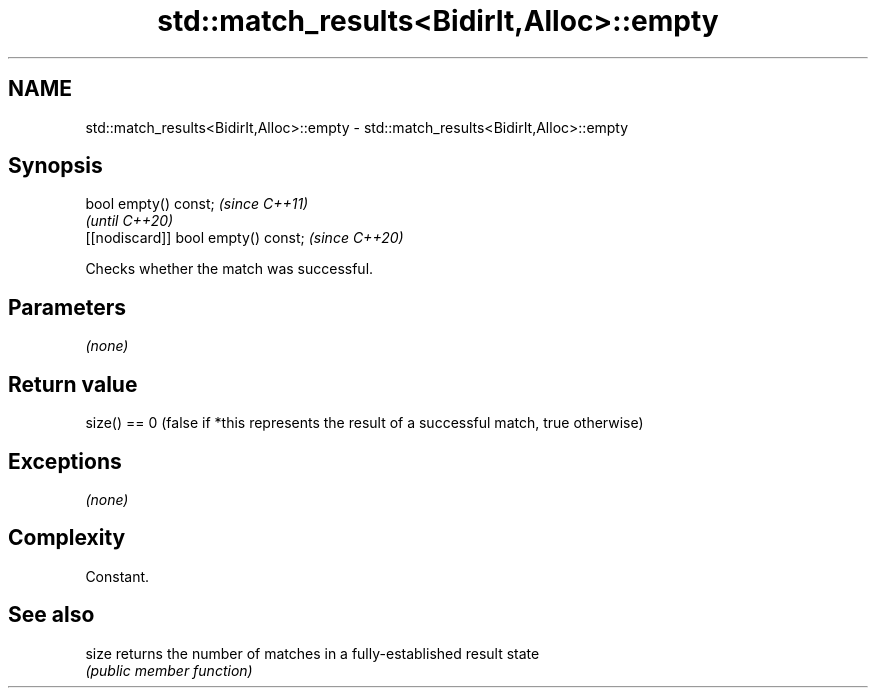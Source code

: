 .TH std::match_results<BidirIt,Alloc>::empty 3 "2020.03.24" "http://cppreference.com" "C++ Standard Libary"
.SH NAME
std::match_results<BidirIt,Alloc>::empty \- std::match_results<BidirIt,Alloc>::empty

.SH Synopsis
   bool empty() const;                \fI(since C++11)\fP
                                      \fI(until C++20)\fP
   [[nodiscard]] bool empty() const;  \fI(since C++20)\fP

   Checks whether the match was successful.

.SH Parameters

   \fI(none)\fP

.SH Return value

   size() == 0 (false if *this represents the result of a successful match, true otherwise)

.SH Exceptions

   \fI(none)\fP

.SH Complexity

   Constant.

.SH See also

   size returns the number of matches in a fully-established result state
        \fI(public member function)\fP
